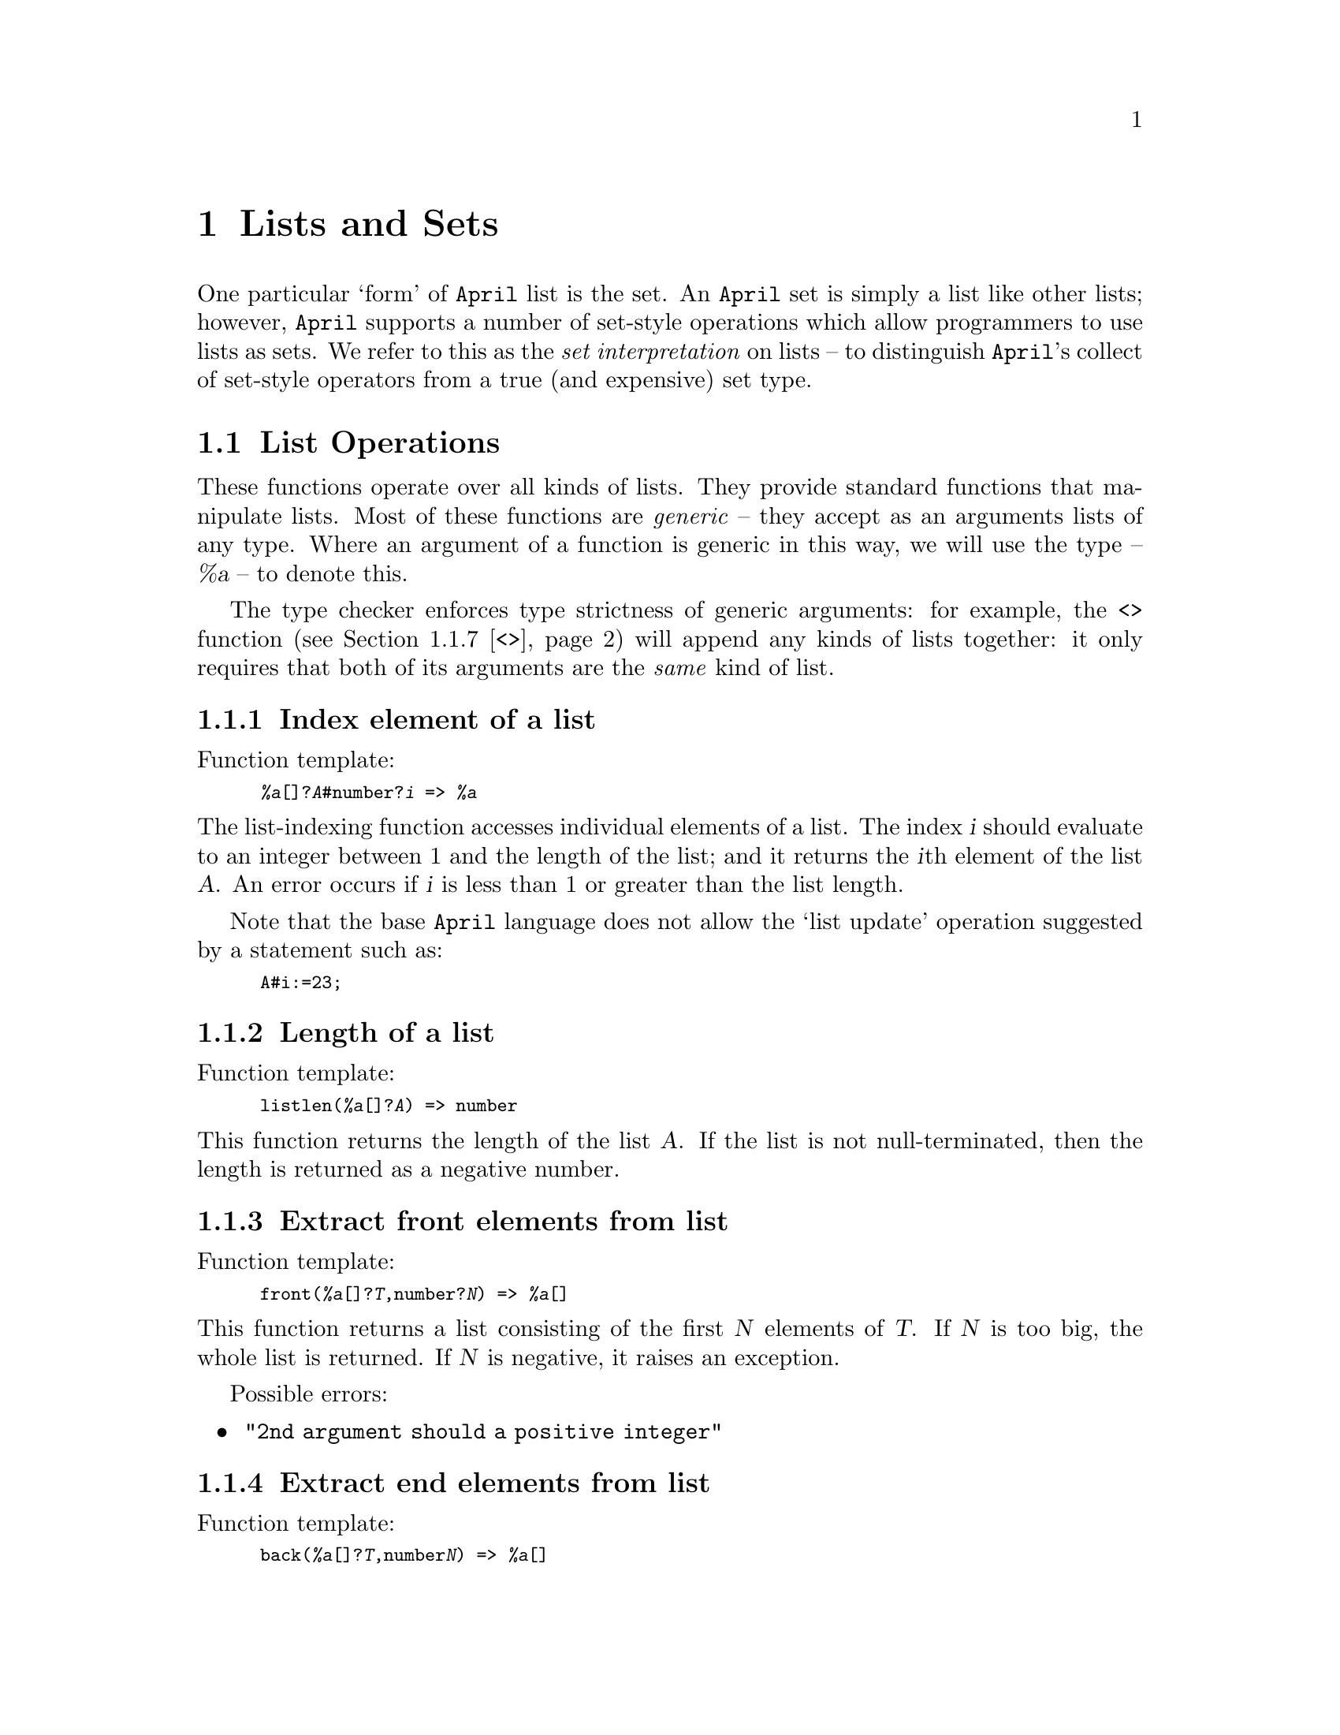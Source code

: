 @node Lists and sets
@chapter Lists and Sets
@cindex List and set handling functions

@noindent
One particular `form' of @code{April} list is the set. An @code{April}
set is simply a list like other lists; however, @code{April} supports a
number of set-style operations which allow programmers to use lists as
sets. We refer to this as the @emph{set interpretation} on lists -- to
distinguish @code{April}'s collect of set-style operators from a true
(and expensive) set type.

@menu
* List operations::             Standard list operators
* Pattern based operations on lists::  
* Lists and set abstractions::  
@end menu

@node List operations
@section List Operations
@cindex List Operations

@noindent
These functions operate over all kinds of lists. They provide standard
functions that manipulate lists. Most of these functions are
@emph{generic} -- they accept as an arguments lists of any
type. Where an argument of a function is generic in this way, we will
use the type -- @var{%a} -- to denote this.

The type checker enforces type strictness of generic arguments:
for example, the @code{<>} function
(@pxref{<>}) will append any kinds of lists together: it only
requires that both of its arguments are the @emph{same} kind of list.

@menu
* #::                           List indexing
* listlen::                     List length
* front::                       Front portion of a list
* back::                        Back portion of a list
* head::                        Extract first element of list
* tail::                        Extract remainder of list
* <>::                          List append
* List cons::                   Construct new list
* ..::                          Generate a list of integers
* iota::                        Generate a list of integers
* List map::                    
* List reduction::              
* sort::                        Sort list
@end menu

@node #
@subsection Index element of a list
@cindex Index element from a list
@findex @code{#} @r{function}

@noindent
Function template:
@smallexample
@var{%a}[]?@var{A}#number?@var{i} => @var{%a}
@end smallexample

@noindent
The list-indexing function accesses individual elements of a list. The
index @var{i} should evaluate to an integer between 1 and the
length of the list; and it returns the @var{i}th
element of the list @var{A}.  An error occurs if @var{i} is less than 1 or
greater than the list length.

Note that the base @code{April} language does not allow the `list
update' operation suggested by a statement such as:
@smallexample
A#i:=23;
@end smallexample

@node listlen
@subsection Length of a list
@cindex List cardinality
@cindex Length of a list
@findex @code{listlen} @r{function}

@noindent
Function template:
@smallexample
listlen(@var{%a}[]?@var{A}) => number
@end smallexample

@noindent
This function returns the length of the list @var{A}. If the list is not
null-terminated, then the length is returned as a negative number.

@node front
@subsection Extract front elements from list
@cindex Extract front elements
@findex @code{front} @r{function}

@noindent
Function template:
@smallexample
front(@var{%a}[]?@var{T},number?@var{N}) => @var{%a}[]
@end smallexample

@noindent
This function returns a list consisting of the first @var{N} elements
of @var{T}.  If @var{N} is too big, the whole list is returned.  If
@var{N} is negative, it raises an exception.

Possible errors:
@itemize @bullet
@item
@code{"2nd argument should a positive integer"}
@end itemize

@node back
@subsection Extract end elements from list
@cindex Extract end elements
@findex @code{back} @r{function}

@noindent
Function template:
@smallexample
back(@var{%a}[]?@var{T},number@var{N}) => @var{%a}[]
@end smallexample

@noindent
This function returns a list consisting of the last @var{N} elements of
@var{T}.  If @var{N} is too big, the whole list is returned.  If
@var{N} is negative, it raises an exception.

Possible errors:
@itemize @bullet
@item
@code{"2nd argument should a positive integer"}
@end itemize

@node head
@subsection Extract head of list
@cindex Extract head element
@findex @code{head} @r{function}

@noindent
Function template:
@smallexample
head(@var{%a}[]?@var{T}) => @var{%a}
@end smallexample

@noindent
This function returns the first element of the list @var{T}. Note that
this function can be defined in terms of a @code{valis/valof} expression
which uses list patterns:

@smallexample
@group
valof @{
  [H,.._] .= @var{T};
  valis H
@}
@end group
@end smallexample

@node tail
@subsection Tail of list
@cindex Extract end elements
@findex @code{tail} @r{function}

@noindent
Function template:
@smallexample
tail(@var{%a}[]@var{T},number@var{N}) => @var{%a}[]
@end smallexample

@noindent
This function returns a list consisting of the remainder of the list
after counting @var{N} elements from the front of @var{T}.  If @var{N}
is too big, the empty list is returned.  If @var{N} is negative, it
raises an exception.

Possible errors:
@itemize @bullet
@item
@code{"2nd argument should a positive integer"}
@end itemize

@node <>
@subsection Append lists together
@cindex Appending lists
@findex @code{<>} @r{function}

@noindent
Function template:
@smallexample
@var{%a}[]?@var{T1}<>@var{%a}[]?@var{T2} => @var{%a}[]
@end smallexample

@noindent
This function returns the list made by appending @var{T2} to the end
of @var{T1}. 

@node List cons
@subsection List construction
@cindex Adding elements to lists lists
@findex @code{,..} @r{operator}

@noindent
Function template:
@smallexample
[@var{%a}?@var{T1} ,.. @var{%a}[]?@var{T2}] => @var{%a}[]
@end smallexample

@noindent
This operator represents the list made by `consing' the element @var{T1}
to the front of the list @var{T2}.

In general, several elements can be consed onto a list in one step:

@smallexample
['fred, 'jim, 'harry ,.. @var{names}]
@end smallexample

@noindent
is a list which consists of the symbols @code{'fred},
@code{'jim} and @code{'harry} preprended to the @var{names} list.

@emph{Hint:}
@quotation
List cons can also be used in a pattern to extract the first
element(s) of a list. The pattern in the match statement:

@smallexample
[first ,.. rest] .= @var{names}
@end smallexample

@noindent
checks that @var{names} is a list, and extracts the first
element of the list into the variable @code{first}, and the remainder of
the list into the variable @code{rest}.
@end quotation

@node ..
@subsection List of numbers
@cindex The iota function
@cindex Construct a list of integers
@findex @code{..} @r{function}

@noindent
Function template:
@smallexample
number?@var{Low}..number?@var{High} => number[]
@end smallexample

@noindent
The @code{..} function@footnote{Pronounced @emph{iota} because of the
symbol used for a similar function in APL.} returns the list of
integers ranging from @var{Low} to @var{High}.

If @var{High} is smaller than @var{Low}, then the empty list is returned.

@emph{Hint:}
@quotation
This function is used in combination with the @code{for} generator loop
to provide a numeric style of @code{for} loop:

@smallexample
@group
for X in @var{Low}..@var{High} do
  @var{Statement}
@end group
@end smallexample

@noindent
In this situation, the function call to @code{..} is optimized, and the value
is not actually constructed.
@end quotation

Possible errors:
@itemize @bullet
@item
@code{"1st argument should be an integer"}
@item
@code{"2nd argument should be an integer"}
@end itemize

@node iota
@subsection General iota function
@cindex The general iota function
@cindex Construct a list of integers
@findex @code{iota} @r{function}

@noindent
Function template:
@smallexample
iota(number?@var{Low},number?@var{High},number?@var{step}) => number[]
@end smallexample

@noindent
The @code{iota} function is a more general version of iota than
@code{..}; it also  returns the list of 
integers ranging from @var{Low} to @var{High}. However, it also takes a
@var{step} argument into account.

If the @var{step} value is greater than zero, then an ascending list of
numbers is generated. As with @code{..}, if @var{High} is smaller than
@var{Low}, then the empty list is returned.

If the @var{step} value is less than zero, then a descending list of
numbers is generated. In the descending mode, if @var{High} is greater than
@var{Low}, then the empty list is returned.

It is an error for the @var{step} value to be zero -- this would lead to
an infinite list.

@emph{Hint:}
@quotation
This function is used in combination with the @code{for} generator loop
to provide a numeric style of @code{for} loop where the step value is
explicitly controlled:

@smallexample
@group
for X in @var{Low}..@var{High} step @var{step} do
  @var{Statement}
@end group
@end smallexample

@noindent
is equivalent to:

@smallexample
@group
for X in iota(@var{Low},@var{High},@var{step}) do
  @var{Statement}
@end group
@end smallexample

@noindent
As with regular @code{for} loops, the function call to @code{iota} is
optimized, and the list of numbers is not actually constructed.
@end quotation

Possible errors:
@itemize @bullet
@item
@code{"1st argument should be an integer"}
@item
@code{"2nd argument should be an integer"}
@item
@code{"3rd argument should be an integer"}
@item
@code{"3rd argument should be a non-zero integer"}
@end itemize

@node List map
@subsection Map function over elements of a list
@cindex Apply function to elements of a list 
@cindex Map function over elements of a list 
@findex @code{//} @r{function}

@noindent
Function template:
@smallexample
@var{%a}[]?@var{T} // @{(@var{%a})=>@var{%b}@}?@var{F} => @var{%b}[]
@end smallexample

@noindent
This is a @emph{higher order} function to apply a single argument
function -- @var{F} -- to each element of a list -- @var{T} -- and
returns the result as a list.  The first element is the result of
applying @var{F} to the first element of @var{T}.  The second element is
the result of applying @var{F} to the second element of @var{T} and so
on.  For example:
@smallexample
[1,2,3,4,5] // double
@end smallexample
@noindent
gives the result:
@smallexample
[2,4,6,8,10]
@end smallexample
@noindent
where @code{double(@var{n})} is defined as multiplying @var{n} by 2.

This higher-order function can be defined in terms of a @code{collect}
iteration:
@smallexample
@group
collect @{
  for E in @var{T} do 
    elemis @var{F}(E)
 @}
@end group
@end smallexample

@node List reduction
@subsection Reduce list
@cindex Reduce a list function
@findex @code{\\} @r{function}

@noindent
Function template:
@smallexample
@var{%a}[]?@var{T} \\ @{(@var{%a},@var{%a}) => @var{%a}@}?@var{F} => @var{%a}
@end smallexample

@noindent
This higher order operator @emph{reduces} a list of values to a single value by
successively applying a function to each of the elements. 

The result of each step is used as the first argument of the function call for
the next step.  For example:
@smallexample
[1,2,3,4,5] \\ @var{add}
@end smallexample

@noindent
is equivalent to the expression:

@smallexample
@var{add}(@var{add}(@var{add}(@var{add}(1,2),3),4),5)
@end smallexample

@noindent
where @var{add}(@var{a},@var{b}) is some appropriate binary function.

@emph{Hint:}
@quotation
The higher-order operators @code{//} and @code{\\}
can be very convenient for constructing iterative functions in a
high-level way. For example, the @code{fact} definition below gives an
implementation of the factorial function without the explicit use of
recursion or iteration:

@smallexample
fact(?N) => 1..N\\(*);
@end smallexample

@noindent
We surround the @code{*} symbol in @code{()}'s in order to override
its standard interpretation as an infix operator.
@end quotation

@node sort
@subsection Sort list
@cindex Sort list
@findex @code{sort} @r{function}

@noindent
Function template:
@smallexample
sort(@var{%a}[]?@var{T}) => @var{%a}[]
@end smallexample

@noindent
This function returns the list containing the elements of @var{T} sorted in
ascending order. The ordering used is the standard @code{April} ordering
(@pxref{Comparisons}).

@node Pattern based operations on lists
@section Pattern based operations on lists
@cindex  Pattern based operations on lists
@cindex Lists and patterns

@noindent
@code{April} has two functions where a @emph{Pattern} is
used to select elements from lists. These functions allow lists to be
@emph{searched} for matching elements -- i.e., they allow a form of
database interpretation on lists.

@menu
* select elements::             Select a matching subset from a list
* reject elements::             Select non-matching elements from a list
@end menu

@node select elements
@subsection Select elements from a list
@cindex Set selection
@cindex Pattern based selection of a set
@findex @code{^/} @r{expression}

@noindent
Function template:
@smallexample
@var{%a}[]?@var{T} ^/ @var{P} => @var{%a}[]
@end smallexample

@noindent
This function returns the list containing all elements of @var{T}
which match the pattern @var{P}.

The @code{^/} function can be expressed using a @code{collect} expression:

@smallexample
@group
collect @{
  for X in @var{T} do
    if @var{P} .= X then
      elemis X
  @}
@end group
@end smallexample

@emph{Hint:}
@quotation
The set selection operator @code{^/} can be used to build a database
search operation. Suppose that @code{X} is a database of tuples -- of
names and addresses -- @code{X} might declared as:

@smallexample
X : [("fred","somewhere") @dots{} ("James T. Smith","Elsewhere")];
@end smallexample

@noindent
To find the entry in this database which corresponds to the entry for
@code{"James T. Smith"}, the expression:

@smallexample
X^/("James T. Smith",_)
@end smallexample

@noindent
represents all the entries which have @code{"James T. Smith"} in the
first element -- typically this will be a singleton set but it might be
empty.
@end quotation

@node reject elements
@subsection Remove elements from list
@cindex Set rejection
@cindex Remove elements from a set
@findex @code{^\} @r{expression}

@noindent
Function template:
@smallexample
@var{%a}[]?@var{T} ^\ @var{P} => @var{%a}[]
@end smallexample

@noindent
This function returns the list containing all elements of @var{T}
which do @emph{not} match the pattern @var{P}.

The @code{^\} function can be expressed in terms of the expression:

@smallexample
@group
collect @{
  for X in @var{T} do
    if @var{P} != X then
      elemis X
  @}
@end group
@end smallexample

@node Lists and set abstractions
@section Lists and set abstractions
@cindex  Lists and set abstractions
@cindex set abstractions

@noindent
@code{April} has a higher-level way of specifying lists and sets
based on a set-abstraction notation. These allow lists and sets to be
specified in terms of logical conditions on the elements of the lists
and sets, as opposed to low-level iterations on lists and sets.

The general form of such an expression is:

@smallexample
@var{setof} @{ @var{Template} : @var{Generating_expression}@}
@end smallexample

@noindent
where the @var{setof} is a specifier denoting the nature of the list
being built, @var{Template} is an expression which denotes the `shape'
of the elements of the list and @var{Generating expression} is a logical
expression that governs the conditions for elements in the set.

As with other list operators, the set abstraction operators denoted in
this section are tranformed by the @code{April} compiler into iterations
and other more basic operations.

@menu
* setof abstraction::           
* bagof abstraction::           
* counting abstraction::        
* generator abstraction::       
* element generating condition::  
* && abstraction condition::    
* || abstraction condition::    
* ! abstraction condition::     
* istrue abstraction condition::  
* forall abstraction condition::  
@end menu

@node setof abstraction
@subsection @code{setof} abstraction operator
@cindex @code{setof} abstraction operator

@noindent
The @code{setof} abstraction operator indicates that a set is 
specified. This is a variation of the standard @code{April} @code{setof}
construct where a logical condition is used to specify the elements of
the set rather than a statement.

Note that in @code{April} a set is defined to be a list which is in
sorted order and has duplicate elements removed.

The form of a @code{setof} abstraction is:

@smallexample
setof @{ @var{T} : @var{Condition} @}
@end smallexample

@noindent
The value of this expression is a list of @var{T} values, generated by
means of @var{Condition}.

For example, given a list of the form

@smallexample
ages = [('a,10),('b,20),('c,10),('d,20)];
@end smallexample

@noindent
we can construct a set of age values in the range 10-15 by means of:

@smallexample
S = setof @{A : (_,A) in ages && A>=10 && A=<15 @}
@end smallexample

@noindent
The value of @code{S} would be:

@smallexample
[10]
@end smallexample

@node bagof abstraction
@subsection @code{bagof} abstraction operator
@cindex @code{bagof} abstraction operator

@noindent
The @code{bagof} operator indicates that a `bag' (i.e., a list) is being
specified. This is a variation of the standard @code{April} @code{collect}
construct where a logical condition is used to specify the elements of
the list rather than a statement.

The form of a @code{bagof} abstraction is:

@smallexample
bagof @{ @var{T} : @var{Condition} @}
@end smallexample

@noindent
The value of this expression is a list of @var{T} values, generated by
means of @var{Condition}. This is similar to the @code{setof}
abstraction, except that the result is not sorted, and there may be
duplications.

For example, given the @code{ages} list defined 
@ifinfo
in @ref{setof abstraction}
@end ifinfo
@iftex
above,
@end iftex
the expression:

@smallexample
S = bagof @{A : (_,A) in ages && A>=10 && A<=15 @}
@end smallexample

@noindent
would have the value:

@smallexample
[10,10]
@end smallexample

@node counting abstraction
@subsection Counting abstraction operator
@cindex @code{f} abstraction operator
@cindex Counting abstraction

@noindent
The counting abstraction is similar to the @code{bagof} abstraction,
except that a limit is placed on the size of the resulting list.

The form of the counting abstraction is:

@smallexample
@var{C} of @{ @var{T} : @var{Cond} @}
@end smallexample

@noindent
where @var{T} refers to the template expression for elements in the
list, @var{Cond} is the generating condition, and @var{C} is a numeric
expression which controls the size of the list.

For example, to find at most 2 males, whose ages are greater than 10, we
might use the expression:

@smallexample
2 of @{ M : M in male && (M,A) in ages && A>10 @}
@end smallexample

@node generator abstraction
@subsection Lazy generation of elements
@cindex lazy generation of elements
@findex generator @r{abstraction operator}

@noindent
We can generate elements of a list in a `lazy' fashion -- making use of
@code{April}'s @code{spawn} statement (@pxref{spawn}) -- to generate
elements of the list in an incremental way. The @code{generator}
@code{of} expression is used for this is:

@smallexample
generator of @{ @var{Template} : @var{Generating condition} @}
@end smallexample

@noindent
The value returned by @code{generator} is not a list but a
@code{handle}. Individual elements of the answer list are requested by
sending the new process requests:

@table @code
@item 'next
This requests the next answer from the generator. The reply to this will
be one of:
@table @code
@item ('next_is, @var{A})
The next available answer to the query is @var{A}. 

@item 'no_more
There were no further solutions to the query. Note that the generator
process will no longer be active if the querier has received a
@code{no_more} message.
@end table

@item 'quit
If the query process no longer needs additional answers from the
generator, then it can send a @code{'quit} message to the generator to
ask it to terminate itself.
@end table

@noindent
For example, to incrementally generate older males, we might use:

@smallexample
H = generator of @{ M : M in male && (M,A) in ages && A > 20 @}
@end smallexample

@noindent
Once @code{spawn}ed, the generator can be controlled using a combination
of @code{'next} requests and @code{'next_is} receives:

@smallexample
while @var{more to} do@{
  'next >> H;
  receive @{
    ('next_is,A) ->> @dots{}    -- @r{deal with the older male}
  | 'no_more ->> @dots{}        -- @r{no more answers}
  @}
@}
@end smallexample

@node element generating condition
@subsection Element generating condition
@cindex list generating condition
@cindex element generating condition
@cindex generating list elements in an abstraction expression
@findex in @r{list element generating condition}

@noindent
The core `method' for generating elements of abstractions is the
@code{in} test. Within a @code{setof}/@code{bagof}/@var{N} @code{of}
abstraction, a condition of the form:

@smallexample
@var{Ptn} in @var{Exp}
@end smallexample

@noindent
has the effect of `generating' instances of @var{Ptn} that match
elements of the list or set @var{Exp}.

For example, in the abstraction expression:

@smallexample
bagof @{A : (_,A) in ages && A>=10 && A=<15 @}
@end smallexample

@noindent
the expression

@smallexample
(_,A) in ages 
@end smallexample

@noindent
is a generating condition that generates potential elements of the
list. It is possible to combine more than one generating condition in a
single abstraction expression, as in:

@smallexample
2 of @{ M : M in male && (M,A) in ages && A>10 @}
@end smallexample

@noindent
where there are two generating conditions involved.

@node && abstraction condition
@subsection @code{&&} abstraction condition
@cindex Conjunctions of set generating expressions
@findex && @r{abstraction condition}

@noindent
Within a generating expression it is possible to combine two or more
conditions using the @code{&&} conjunction. The meaning of a generating
expression such as:

@smallexample
@var{C1} && @var{C2}
@end smallexample

@noindent
is simply the conjunction of @var{C1} and @var{C2}. Note that either
@var{C1} or @var{C2} or both may be generating expressions or simply
testing expressions. 

However in a @code{setof}/@code{bagof}/@var{N} @code{of} abstraction the
top-level generating expression should contain at least one element
generating expression. An expression of the form:

@smallexample
setof @{ N : N < 10 @}
@end smallexample

@noindent
may result in a compile-time error being reported (that @code{N} is not
declared!).@footnote{If @code{N} is a variable that is in scope in the
context of this expression, then this @code{setof} expression is legal and will
either return @code{[N]} or @code{[]} depending on whether @code{N} is
actually less than 10 or not.}

@node || abstraction condition
@subsection @code{||} abstraction condition
@cindex Disjunctions of set generating expressions
@findex || @r{abstraction condition}

@noindent
Within a generating expression the @code{||} conjunction may be used to
specify alternatives. The meaning of a generating
expression such as:

@smallexample
@var{C1} || @var{C2}
@end smallexample

@noindent
is simply the disjunction of @var{C1} and @var{C2}. Note that either
@var{C1} or @var{C2} or both may be generating expressions.

For example, to list young females and old males we might use:

@smallexample
setof @{ X : X in female && (X,A) in ages && X<10 
          || X in male && (X,A) in ages && X>70 @}
@end smallexample

@node ! abstraction condition
@subsection @code{!} abstraction condition
@cindex Negated set abtraction condition
@findex ! @r{abstraction condition}

@noindent
The @code{!} negation condition may be used for negative tests within
the generating expression. Note that a negated condition can never be
used to @emph{generate} elements of a @code{setof}/@code{bagof}/@var{N}
@code{of} abstraction; it can only filter out potential elements.

For example, to show those males who have no children, we can
use:

@smallexample
setof @{ X : X in male && ! (X,_) in parent @}
@end smallexample

@noindent
Note that since @code{!} is used for two purposes in @code{April} -- as
a negation and as a pattern operator, some care is sometimes necessary
with parentheses.


@node istrue abstraction condition
@subsection @code{istrue} abstraction condition
@cindex Testing for elements in a set abstraction

@noindent
The @code{istrue} abstraction condition is used to verify that a
particular condition is satisfied. @code{istrue} is used within the
@var{Condition} of a @code{setof}/@code{bagof}/@var{N} @code{of}
abstraction when it is important that the test condition is only completed
once.

The form of the @code{istrue} condition is:

@smallexample
istrue @var{condition}
@end smallexample

@noindent
where @var{condition} is any logical condition, including element
generating conditions.

For example, in:

@smallexample
bagof @{ M : M in male && istrue (M,A) in parent @}
@end smallexample

@noindent
we use the @code{istrue} condition:

@smallexample
istrue (M,A) in parent
@end smallexample

@noindent
to ensure that the @code{parent} test is only done once (@code{M} may be
the parent of more than one child); which in turn will eliminate `false
duplicates' in the resulting list.


@node forall abstraction condition
@subsection @code{forall} abstraction condition
@cindex Testing all elements in a set abstraction

@noindent
The @code{forall} abstraction condition is used to verify that a
particular condition is satisfied for every element of a list or set.

@code{forall} is used within the
@var{Condition} of a @code{setof}/@code{bagof}/@var{N} @code{of}
abstraction when it is important that all the elements of a list meet
some condition.

The form of the @code{forall}  test is:

@smallexample
@var{Test} forall @var{Gen}
@end smallexample

@noindent
where @var{Gen} is a generating expression -- such as an @code{in}
condition or more generally the body of a
@code{setof}/@code{bagof}/@var{N} @code{of} abstraction -- and
@var{Test} is a predicate applied to each element generated by
@var{Gen}.

For example, to list males who have only male children, we can use the
expression:

@smallexample
setof @{ M : M in male && C in male forall (M,C) in parent @}
@end smallexample

